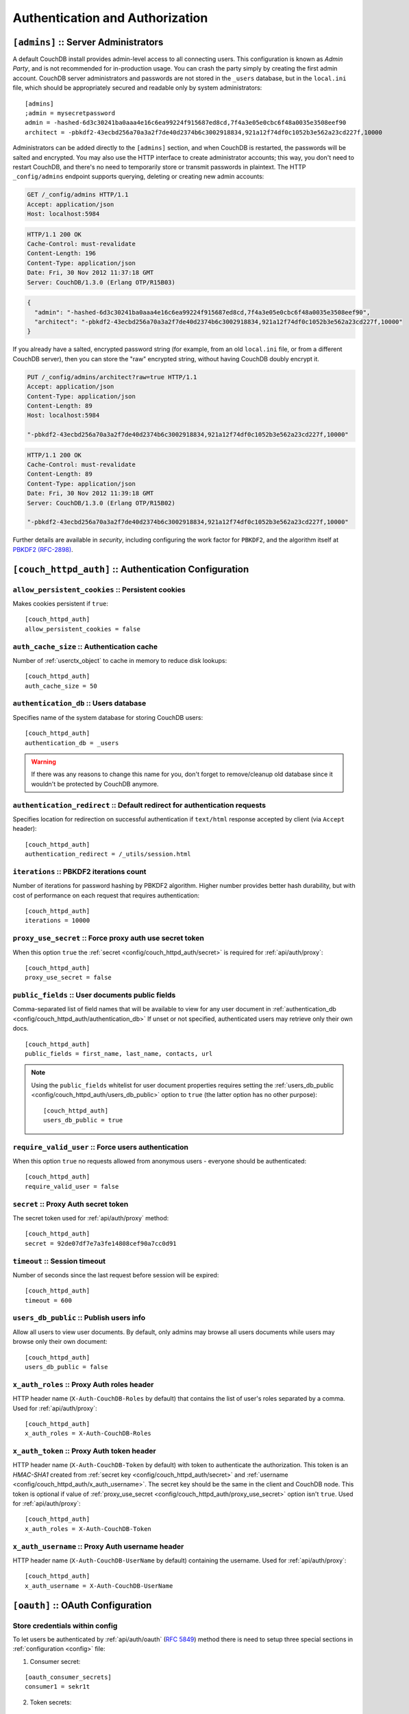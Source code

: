 .. Licensed under the Apache License, Version 2.0 (the "License"); you may not
.. use this file except in compliance with the License. You may obtain a copy of
.. the License at
..
..   http://www.apache.org/licenses/LICENSE-2.0
..
.. Unless required by applicable law or agreed to in writing, software
.. distributed under the License is distributed on an "AS IS" BASIS, WITHOUT
.. WARRANTIES OR CONDITIONS OF ANY KIND, either express or implied. See the
.. License for the specific language governing permissions and limitations under
.. the License.

.. highlight:: ini


================================
Authentication and Authorization
================================

.. _config/admins:

``[admins]`` :: Server Administrators
=====================================

A default CouchDB install provides admin-level access to all connecting users.
This configuration is known as `Admin Party`, and is not recommended for
in-production usage. You can crash the party simply by creating the first
admin account. CouchDB server administrators and passwords are not stored
in the ``_users`` database, but in the ``local.ini`` file, which should be
appropriately secured and readable only by system administrators::

  [admins]
  ;admin = mysecretpassword
  admin = -hashed-6d3c30241ba0aaa4e16c6ea99224f915687ed8cd,7f4a3e05e0cbc6f48a0035e3508eef90
  architect = -pbkdf2-43ecbd256a70a3a2f7de40d2374b6c3002918834,921a12f74df0c1052b3e562a23cd227f,10000

Administrators can be added directly to the ``[admins]`` section, and when
CouchDB is restarted, the passwords will be salted and encrypted. You may
also use the HTTP interface to create administrator accounts; this way,
you don't need to restart CouchDB, and there's no need to temporarily store
or transmit passwords in plaintext. The HTTP ``_config/admins`` endpoint
supports querying, deleting or creating new admin accounts:

.. code-block:: http

   GET /_config/admins HTTP/1.1
   Accept: application/json
   Host: localhost:5984

.. code-block:: http

   HTTP/1.1 200 OK
   Cache-Control: must-revalidate
   Content-Length: 196
   Content-Type: application/json
   Date: Fri, 30 Nov 2012 11:37:18 GMT
   Server: CouchDB/1.3.0 (Erlang OTP/R15B03)

.. code-block:: json

   {
     "admin": "-hashed-6d3c30241ba0aaa4e16c6ea99224f915687ed8cd,7f4a3e05e0cbc6f48a0035e3508eef90",
     "architect": "-pbkdf2-43ecbd256a70a3a2f7de40d2374b6c3002918834,921a12f74df0c1052b3e562a23cd227f,10000"
   }

If you already have a salted, encrypted password string (for example,
from an old ``local.ini`` file, or from a different CouchDB server), then
you can store the "raw" encrypted string, without having CouchDB doubly
encrypt it.

.. code-block:: http

   PUT /_config/admins/architect?raw=true HTTP/1.1
   Accept: application/json
   Content-Type: application/json
   Content-Length: 89
   Host: localhost:5984

   "-pbkdf2-43ecbd256a70a3a2f7de40d2374b6c3002918834,921a12f74df0c1052b3e562a23cd227f,10000"

.. code-block:: http

   HTTP/1.1 200 OK
   Cache-Control: must-revalidate
   Content-Length: 89
   Content-Type: application/json
   Date: Fri, 30 Nov 2012 11:39:18 GMT
   Server: CouchDB/1.3.0 (Erlang OTP/R15B02)

   "-pbkdf2-43ecbd256a70a3a2f7de40d2374b6c3002918834,921a12f74df0c1052b3e562a23cd227f,10000"

Further details are available in `security`, including configuring the
work factor for ``PBKDF2``, and the algorithm itself at
`PBKDF2 (RFC-2898) <http://tools.ietf.org/html/rfc2898>`_.

.. versionchanged:: 1.3 `PBKDF2` server-side hashed salted password support
   added, now as a synchronous call for the ``_config/admins`` API.



.. _config/couch_httpd_auth:

``[couch_httpd_auth]`` :: Authentication Configuration
======================================================

.. _config/couch_httpd_auth/allow_persistent_cookies:

``allow_persistent_cookies`` :: Persistent cookies
--------------------------------------------------

Makes cookies persistent if ``true``::

  [couch_httpd_auth]
  allow_persistent_cookies = false


.. _config/couch_httpd_auth/auth_cache_size:

``auth_cache_size`` :: Authentication cache
-------------------------------------------

Number of :ref:`userctx_object` to cache in memory to reduce disk lookups::

  [couch_httpd_auth]
  auth_cache_size = 50


.. _config/couch_httpd_auth/authentication_db:

``authentication_db`` :: Users database
---------------------------------------

Specifies name of the system database for storing CouchDB users::

  [couch_httpd_auth]
  authentication_db = _users

.. warning:: If there was any reasons to change this name for you, don't forget
   to remove/cleanup old database since it wouldn't be protected by CouchDB
   anymore.


.. _config/couch_httpd_auth/authentication_redirect:

``authentication_redirect`` :: Default redirect for authentication requests
---------------------------------------------------------------------------

Specifies location for redirection on successful authentication if ``text/html``
response accepted by client (via ``Accept`` header)::

  [couch_httpd_auth]
  authentication_redirect = /_utils/session.html


.. _config/couch_httpd_auth/iterations:

``iterations`` :: PBKDF2 iterations count
-----------------------------------------

.. versionadded:: 1.3

Number of iterations for password hashing by PBKDF2 algorithm. Higher number
provides better hash durability, but with cost of performance on each request
that requires authentication::

  [couch_httpd_auth]
  iterations = 10000


.. _config/couch_httpd_auth/proxy_use_secret:

``proxy_use_secret`` :: Force proxy auth use secret token
---------------------------------------------------------

When this option ``true`` the :ref:`secret <config/couch_httpd_auth/secret>` is
required for :ref:`api/auth/proxy`::

  [couch_httpd_auth]
  proxy_use_secret = false


.. _config/couch_httpd_auth/public_fields:

``public_fields`` :: User documents public fields
-------------------------------------------------

.. versionadded:: 1.4

Comma-separated list of field names that will be available to view for any user
document in :ref:`authentication_db <config/couch_httpd_auth/authentication_db>`
If unset or not specified, authenticated users may retrieve only their own docs.

::

  [couch_httpd_auth]
  public_fields = first_name, last_name, contacts, url

.. note::
   Using the ``public_fields`` whitelist for user document properties requires
   setting the :ref:`users_db_public <config/couch_httpd_auth/users_db_public>`
   option to ``true`` (the latter option has no other purpose)::

     [couch_httpd_auth]
     users_db_public = true


.. _config/couch_httpd_auth/require_valid_user:

``require_valid_user`` :: Force users authentication
----------------------------------------------------

When this option ``true`` no requests allowed from anonymous users - everyone
should be authenticated::

  [couch_httpd_auth]
  require_valid_user = false


.. _config/couch_httpd_auth/secret:

``secret`` :: Proxy Auth secret token
-------------------------------------

The secret token used for :ref:`api/auth/proxy` method::

  [couch_httpd_auth]
  secret = 92de07df7e7a3fe14808cef90a7cc0d91


.. _config/couch_httpd_auth/timeout:

``timeout`` :: Session timeout
------------------------------

Number of seconds since the last request before session will be expired::

  [couch_httpd_auth]
  timeout = 600



.. _config/couch_httpd_auth/users_db_public:

``users_db_public`` :: Publish users info
-----------------------------------------

.. versionadded:: 1.4

Allow all users to view user documents. By default, only admins may browse
all users documents while users may browse only their own document::

  [couch_httpd_auth]
  users_db_public = false


.. _config/couch_httpd_auth/x_auth_roles:

``x_auth_roles`` :: Proxy Auth roles header
-------------------------------------------

HTTP header name (``X-Auth-CouchDB-Roles`` by default) that contains the list of
user's roles separated by a comma. Used for :ref:`api/auth/proxy`::

  [couch_httpd_auth]
  x_auth_roles = X-Auth-CouchDB-Roles


.. _config/couch_httpd_auth/x_auth_token:

``x_auth_token`` :: Proxy Auth token header
-------------------------------------------

HTTP header name (``X-Auth-CouchDB-Token`` by default) with token to
authenticate the authorization. This token is an `HMAC-SHA1` created from
:ref:`secret key <config/couch_httpd_auth/secret>` and
:ref:`username <config/couch_httpd_auth/x_auth_username>`. The secret key
should be the same in the client and CouchDB node. This token is optional
if value of :ref:`proxy_use_secret <config/couch_httpd_auth/proxy_use_secret>`
option isn't ``true``. Used for :ref:`api/auth/proxy`::

  [couch_httpd_auth]
  x_auth_roles = X-Auth-CouchDB-Token


.. _config/couch_httpd_auth/x_auth_username:

``x_auth_username`` :: Proxy Auth username header
-------------------------------------------------

HTTP header name (``X-Auth-CouchDB-UserName`` by default) containing the
username. Used for :ref:`api/auth/proxy`::

  [couch_httpd_auth]
  x_auth_username = X-Auth-CouchDB-UserName



.. _config/oauth:

``[oauth]`` :: OAuth Configuration
==================================

.. _config/oauth/oauth_consumer_secrets:
.. _config/oauth/oauth_token_secrets:
.. _config/oauth/oauth_token_users:

Store credentials within config
-------------------------------

To let users be authenticated by :ref:`api/auth/oauth` (:rfc:`5849`) method
there is need to setup three special sections in :ref:`configuration <config>`
file:

1. Consumer secret:

::

  [oauth_consumer_secrets]
  consumer1 = sekr1t

2. Token secrets:

::

  [oauth_token_secrets]
  token1 = tokensekr1t

3. Tokens to users mapping:

::

  [oauth_token_users]
  token1 = couchdb_username


.. _config/couch_httpd_oauth:
.. _config/couch_httpd_oauth/use_users_db:

Store OAuth credentials within auth database
--------------------------------------------

.. versionadded:: 1.2

CouchDB is able to store OAuth credentials within users documents instead of
config file by using next option::

  [couch_httpd_oauth]
  use_users_db = true

If set to ``true``, OAuth token and consumer secrets will be looked up in the
:ref:`authentication database <config/couch_httpd_auth/authentication_db>`.
These secrets are stored in a top level field named ``"oauth"`` in user
documents. Example:

.. code-block:: javascript

    {
        "_id": "org.couchdb.user:joe",
        "type": "user",
        "name": "joe",
        "password_sha": "fe95df1ca59a9b567bdca5cbaf8412abd6e06121",
        "salt": "4e170ffeb6f34daecfd814dfb4001a73"
        "roles": ["foo", "bar"],
        "oauth": {
            "consumer_keys": {
                "consumerKey1": "key1Secret",
                "consumerKey2": "key2Secret"
            },
            "tokens": {
                "token1": "token1Secret",
                "token2": "token2Secret"
           }
        }
    }

